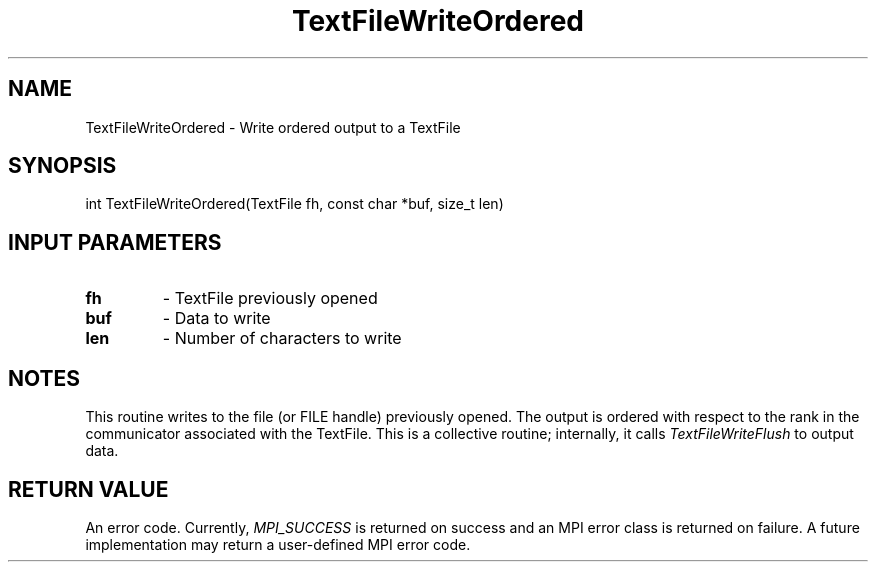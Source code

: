 .TH TextFileWriteOrdered 3 "4/23/2018" " " ""
.SH NAME
TextFileWriteOrdered \-  Write ordered output to a TextFile 
.SH SYNOPSIS
.nf
int TextFileWriteOrdered(TextFile fh, const char *buf, size_t len)
.fi
.SH INPUT PARAMETERS
.PD 0
.TP
.B fh  
- TextFile previously opened
.PD 1
.PD 0
.TP
.B buf 
- Data to write
.PD 1
.PD 0
.TP
.B len 
- Number of characters to write
.PD 1

.SH NOTES
This routine writes to the file (or FILE handle) previously opened.  The
output is ordered with respect to the rank in the communicator associated
with the TextFile.  This is a collective routine; internally, it calls
.I TextFileWriteFlush
to output data.

.SH RETURN VALUE
An error code.  Currently, 
.I MPI_SUCCESS
is returned on success and an
MPI error class is returned on failure.  A future implementation may
return a user-defined MPI error code.
